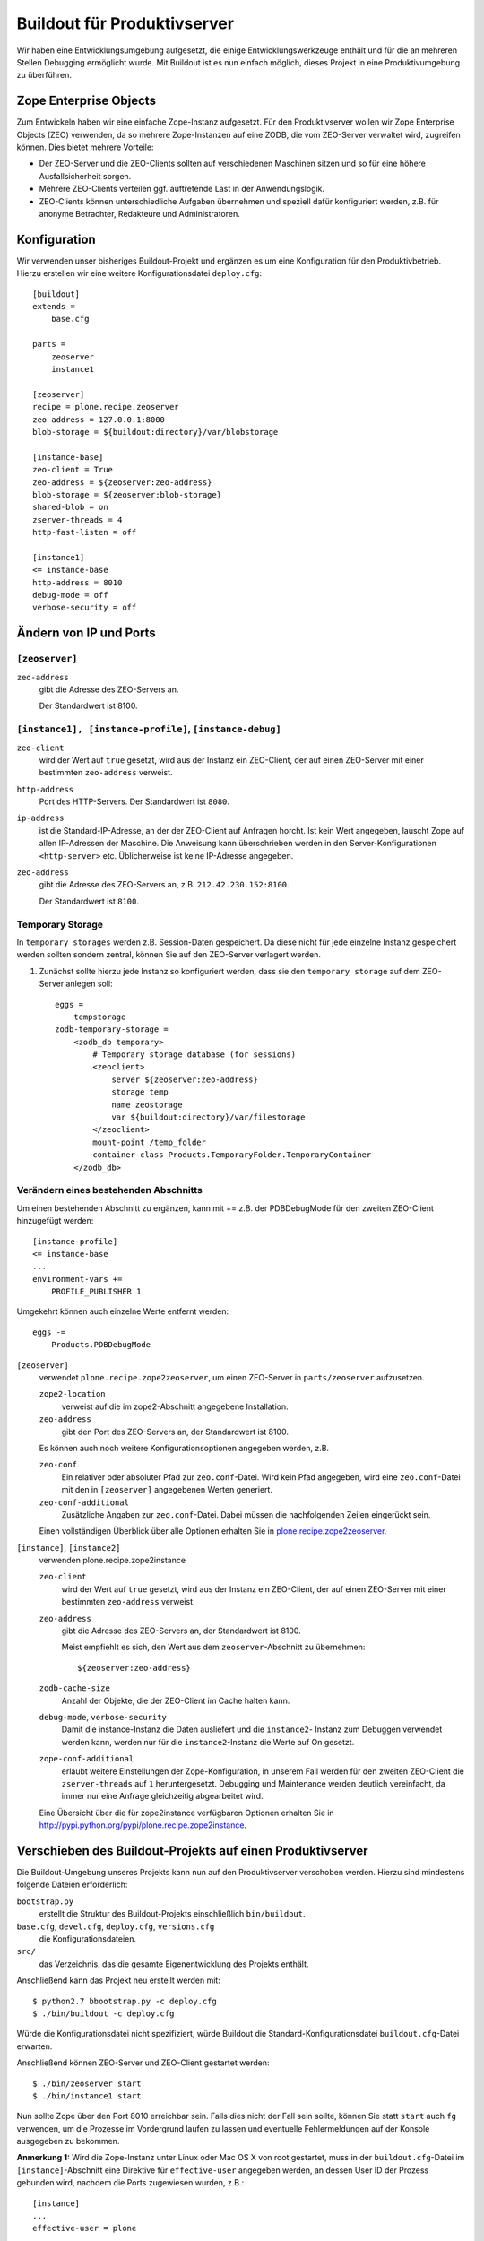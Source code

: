 Buildout für Produktivserver
============================

Wir haben eine Entwicklungsumgebung aufgesetzt, die einige Entwicklungswerkzeuge
enthält und für die an mehreren Stellen Debugging ermöglicht wurde. Mit Buildout
ist es nun einfach möglich, dieses Projekt in eine Produktivumgebung zu
überführen.

Zope Enterprise Objects
-----------------------

Zum Entwickeln haben wir eine einfache Zope-Instanz aufgesetzt. Für den
Produktivserver wollen wir Zope Enterprise Objects (ZEO) verwenden, da so
mehrere Zope-Instanzen auf eine ZODB, die vom ZEO-Server verwaltet wird,
zugreifen können. Dies bietet mehrere Vorteile:

- Der ZEO-Server und die ZEO-Clients sollten auf verschiedenen Maschinen sitzen
  und so für eine höhere Ausfallsicherheit sorgen.
- Mehrere ZEO-Clients verteilen ggf. auftretende Last in der Anwendungslogik.
- ZEO-Clients können unterschiedliche Aufgaben übernehmen und speziell dafür
  konfiguriert werden, z.B. für anonyme Betrachter, Redakteure und
  Administratoren.

Konfiguration
-------------

Wir verwenden unser bisheriges Buildout-Projekt und ergänzen es um eine
Konfiguration für den Produktivbetrieb. Hierzu erstellen wir eine weitere
Konfigurationsdatei ``deploy.cfg``::

 [buildout]
 extends =
     base.cfg

 parts =
     zeoserver
     instance1

 [zeoserver]
 recipe = plone.recipe.zeoserver
 zeo-address = 127.0.0.1:8000
 blob-storage = ${buildout:directory}/var/blobstorage

 [instance-base]
 zeo-client = True
 zeo-address = ${zeoserver:zeo-address}
 blob-storage = ${zeoserver:blob-storage}
 shared-blob = on
 zserver-threads = 4
 http-fast-listen = off

 [instance1]
 <= instance-base
 http-address = 8010
 debug-mode = off
 verbose-security = off

Ändern von IP und Ports
-----------------------

``[zeoserver]``
~~~~~~~~~~~~~~~

``zeo-address``
    gibt die Adresse des ZEO-Servers an.

    Der Standardwert ist 8100.

``[instance1], [instance-profile]``, ``[instance-debug]``
~~~~~~~~~~~~~~~~~~~~~~~~~~~~~~~~~~~~~~~~~~~~~~~~~~~~~~~~~

``zeo-client``
    wird der Wert auf ``true`` gesetzt, wird aus der Instanz ein ZEO-Client, der
    auf einen ZEO-Server mit einer bestimmten ``zeo-address`` verweist.
``http-address``
    Port des HTTP-Servers. Der Standardwert ist ``8080``.
``ip-address``
    ist die Standard-IP-Adresse, an der der ZEO-Client auf Anfragen horcht. Ist
    kein Wert angegeben, lauscht Zope auf allen IP-Adressen der Maschine. Die
    Anweisung kann überschrieben werden in den Server-Konfigurationen
    ``<http-server>`` etc. Üblicherweise ist keine IP-Adresse angegeben.
``zeo-address``
    gibt die Adresse des ZEO-Servers an, z.B. ``212.42.230.152:8100``.

    Der Standardwert ist ``8100``.

Temporary Storage
~~~~~~~~~~~~~~~~~

In ``temporary storages`` werden z.B. Session-Daten gespeichert. Da diese nicht
für jede einzelne Instanz gespeichert werden sollten sondern zentral, können Sie
auf den ZEO-Server verlagert werden.

#. Zunächst sollte hierzu jede Instanz so konfiguriert werden, dass sie den
   ``temporary storage`` auf dem ZEO-Server anlegen soll::

    eggs =
        tempstorage
    zodb-temporary-storage =
        <zodb_db temporary>
            # Temporary storage database (for sessions)
            <zeoclient>
                server ${zeoserver:zeo-address}
                storage temp
                name zeostorage
                var ${buildout:directory}/var/filestorage
            </zeoclient>
            mount-point /temp_folder
            container-class Products.TemporaryFolder.TemporaryContainer
        </zodb_db>

Verändern eines bestehenden Abschnitts
~~~~~~~~~~~~~~~~~~~~~~~~~~~~~~~~~~~~~~

Um einen bestehenden Abschnitt zu ergänzen, kann mit += z.B. der PDBDebugMode
für den zweiten ZEO-Client hinzugefügt werden::

 [instance-profile]
 <= instance-base
 ...
 environment-vars +=
     PROFILE_PUBLISHER 1

Umgekehrt können auch einzelne Werte entfernt werden::

 eggs -=
     Products.PDBDebugMode

``[zeoserver]``
    verwendet ``plone.recipe.zope2zeoserver``, um einen ZEO-Server in
    ``parts/zeoserver`` aufzusetzen.

    ``zope2-location``
        verweist auf die im zope2-Abschnitt angegebene Installation.
    ``zeo-address``
        gibt den Port des ZEO-Servers an, der Standardwert ist 8100.

    Es können auch noch weitere Konfigurationsoptionen angegeben werden, z.B.

    ``zeo-conf``
        Ein relativer oder absoluter Pfad zur ``zeo.conf``-Datei. Wird kein Pfad
        angegeben, wird eine ``zeo.conf``-Datei mit den in ``[zeoserver]``
        angegebenen Werten generiert.
    ``zeo-conf-additional``
        Zusätzliche Angaben zur ``zeo.conf``-Datei. Dabei müssen die
        nachfolgenden Zeilen eingerückt sein.

    Einen vollständigen Überblick über alle Optionen erhalten Sie in
    `plone.recipe.zope2zeoserver
    <http://pypi.python.org/pypi/plone.recipe.zope2zeoserver>`_.

``[instance]``, ``[instance2]``
    verwenden plone.recipe.zope2instance

    ``zeo-client``
        wird der Wert auf ``true`` gesetzt, wird aus der Instanz ein ZEO-Client,
        der auf einen ZEO-Server mit einer bestimmten ``zeo-address`` verweist.
    ``zeo-address``
        gibt die Adresse des ZEO-Servers an, der Standardwert ist 8100.

        Meist empfiehlt es sich, den Wert aus dem ``zeoserver``-Abschnitt zu
        übernehmen::

         ${zeoserver:zeo-address}

    ``zodb-cache-size``
        Anzahl der Objekte, die der ZEO-Client im Cache halten kann.
    ``debug-mode``, ``verbose-security``
        Damit die instance-Instanz die Daten ausliefert und die ``instance2``-
        Instanz zum Debuggen verwendet werden kann, werden nur für die
        ``instance2``-Instanz die Werte auf On gesetzt.
    ``zope-conf-additional``
        erlaubt weitere Einstellungen der Zope-Konfiguration, in unserem Fall
        werden für den zweiten ZEO-Client die ``zserver-threads`` auf ``1``
        heruntergesetzt. Debugging und Maintenance werden deutlich vereinfacht,
        da immer nur eine Anfrage gleichzeitig abgearbeitet wird.

    Eine Übersicht über die für zope2instance verfügbaren Optionen erhalten Sie
    in http://pypi.python.org/pypi/plone.recipe.zope2instance.

Verschieben des Buildout-Projekts auf einen Produktivserver
-----------------------------------------------------------

Die Buildout-Umgebung unseres Projekts kann nun auf den Produktivserver
verschoben werden. Hierzu sind mindestens folgende Dateien erforderlich:

``bootstrap.py``
    erstellt die Struktur des Buildout-Projekts einschließlich ``bin/buildout``.
``base.cfg``, ``devel.cfg``, ``deploy.cfg``, ``versions.cfg``
    die Konfigurationsdateien.
``src/``
    das Verzeichnis, das die gesamte Eigenentwicklung des Projekts enthält.

Anschließend kann das Projekt neu erstellt werden mit::

    $ python2.7 bbootstrap.py -c deploy.cfg
    $ ./bin/buildout -c deploy.cfg

Würde die Konfigurationsdatei nicht spezifiziert, würde Buildout die Standard-Konfigurationsdatei ``buildout.cfg``-Datei erwarten.

Anschließend können ZEO-Server und ZEO-Client gestartet werden::

    $ ./bin/zeoserver start
    $ ./bin/instance1 start

Nun sollte Zope über den Port 8010 erreichbar sein. Falls dies nicht der Fall
sein sollte, können Sie statt ``start`` auch ``fg`` verwenden, um die Prozesse
im Vordergrund laufen zu lassen und eventuelle Fehlermeldungen auf der Konsole
ausgegeben zu bekommen.

**Anmerkung 1:** Wird die Zope-Instanz unter Linux oder Mac OS X von root
gestartet, muss in der ``buildout.cfg``-Datei im ``[instance]``-Abschnitt eine
Direktive für ``effective-user`` angegeben werden, an dessen User ID der Prozess
gebunden wird, nachdem die Ports zugewiesen wurden, z.B.::

    [instance]
    ...
    effective-user = plone

So können für die Zope-Instanz auch Ports mit Nummern kleiner 1024 verwendet
werden.

Anmerkung 2: Unter Windows lässt sich eine Zope-Instanz als Service
installieren, z.B. mit::

    > bin\instance install

Konfigurieren des NFS für blobstorage
~~~~~~~~~~~~~~~~~~~~~~~~~~~~~~~~~~~~~

``zeoserver``:
    In ``/etc/exports`` kann folgendes eingetragen werden::

        /plone/vs_buildout/var/blobstorage 192.168.110.0/24(rw)

    Damit erlaubt der NFS-Server ``zeoserver`` NFS-Exporte an Server des
    internen Netzes ``192.168.110.0/24``.

    Anschließend wird der NFS-Server neu gestartet mit::

        # service nfs restart
        NFS-Daemon beenden:                                        [  OK  ]
        NFS mountd beenden:                                        [  OK  ]
        NFS-Dienste beenden:                                       [  OK  ]
        NFS-Dienste starten:                                       [  OK  ]
        NFS-mountd starten:                                        [  OK  ]
        NFS-Daemon starten:                                        [  OK  ]

``instance1``, ``instance-profile``, ``instance-debug``
    Hier kann das NFS gemountet werden, z.B. mit::

        mount -t nfs4 192.168.110.3:/plone/vs_buildout/var/blobstorage /plone/vs_buildout/var/blobstorage

    oder ``/etc/mtab`` konfigurieren::

        ...
        192.168.110.3:/plone/vs_buildout/var/blobstorage /plone/vs_buildout/var/blobstorage nfs4 rw,addr=192.168.110.3,clientaddr=192.168.110.4 0 0
